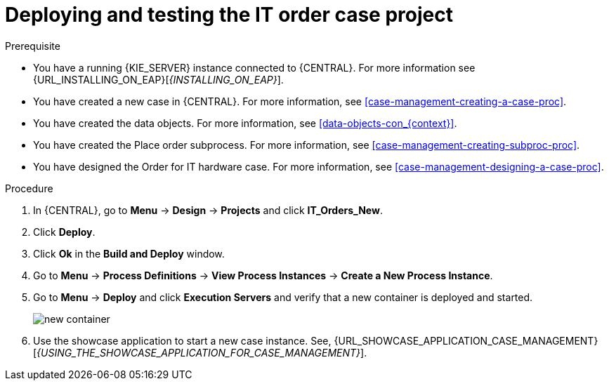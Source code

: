 [id='case-management-deploy-test-proc']
= Deploying and testing the IT order case project

.Prerequisite
* You have a running {KIE_SERVER} instance connected to {CENTRAL}. For more information see {URL_INSTALLING_ON_EAP}[_{INSTALLING_ON_EAP}_].
* You have created a new case in {CENTRAL}. For more information, see <<case-management-creating-a-case-proc>>.
* You have created the data objects. For more information, see <<data-objects-con_{context}>>.
* You have created the Place order subprocess. For more information, see <<case-management-creating-subproc-proc>>.
* You have designed the Order for IT hardware case. For more information, see <<case-management-designing-a-case-proc>>.

.Procedure
. In {CENTRAL}, go to *Menu* -> *Design* -> *Projects* and click *IT_Orders_New*.
. Click *Deploy*.
. Click *Ok* in the *Build and Deploy* window.
. Go to *Menu* -> *Process Definitions* -> *View Process Instances* -> *Create a New Process Instance*.
. Go to *Menu* -> *Deploy* and click *Execution Servers* and verify that a new container is deployed and started.
+
image::cases/new-container.png[]

. Use the showcase application to start a new case instance. See, {URL_SHOWCASE_APPLICATION_CASE_MANAGEMENT}[_{USING_THE_SHOWCASE_APPLICATION_FOR_CASE_MANAGEMENT}_].
